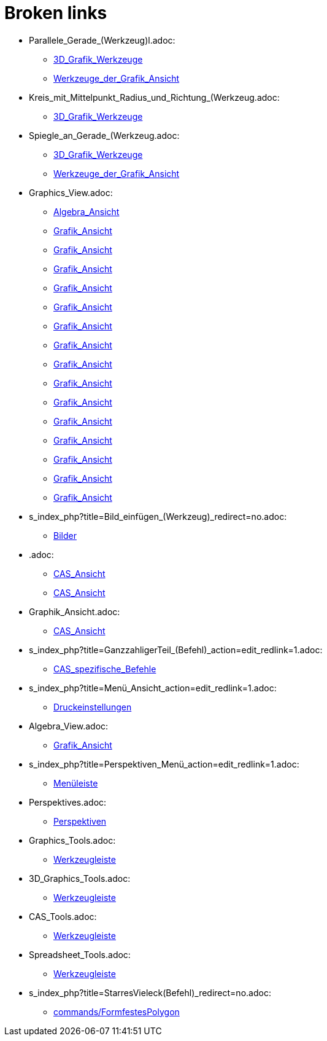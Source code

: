 = Broken links

* Parallele_Gerade_(Werkzeug)l.adoc:
 
 ** xref:3D_Grafik_Werkzeuge.adoc[3D_Grafik_Werkzeuge]
 ** xref:Werkzeuge_der_Grafik_Ansicht.adoc[Werkzeuge_der_Grafik_Ansicht]
* Kreis_mit_Mittelpunkt_Radius_und_Richtung_(Werkzeug.adoc:
 
 ** xref:3D_Grafik_Werkzeuge.adoc[3D_Grafik_Werkzeuge]
* Spiegle_an_Gerade_(Werkzeug.adoc:
 
 ** xref:3D_Grafik_Werkzeuge.adoc[3D_Grafik_Werkzeuge]
 ** xref:Werkzeuge_der_Grafik_Ansicht.adoc[Werkzeuge_der_Grafik_Ansicht]
* Graphics_View.adoc:
 
 ** xref:Algebra_Ansicht.adoc[Algebra_Ansicht]
 ** xref:Grafik_Ansicht.adoc[Grafik_Ansicht]
 ** xref:Grafik_Ansicht.adoc[Grafik_Ansicht]
 ** xref:Grafik_Ansicht.adoc[Grafik_Ansicht]
 ** xref:Grafik_Ansicht.adoc[Grafik_Ansicht]
 ** xref:Grafik_Ansicht.adoc[Grafik_Ansicht]
 ** xref:Grafik_Ansicht.adoc[Grafik_Ansicht]
 ** xref:Grafik_Ansicht.adoc[Grafik_Ansicht]
 ** xref:Grafik_Ansicht.adoc[Grafik_Ansicht]
 ** xref:Grafik_Ansicht.adoc[Grafik_Ansicht]
 ** xref:Grafik_Ansicht.adoc[Grafik_Ansicht]
 ** xref:Grafik_Ansicht.adoc[Grafik_Ansicht]
 ** xref:Grafik_Ansicht.adoc[Grafik_Ansicht]
 ** xref:Grafik_Ansicht.adoc[Grafik_Ansicht]
 ** xref:Grafik_Ansicht.adoc[Grafik_Ansicht]
 ** xref:Grafik_Ansicht.adoc[Grafik_Ansicht]
* s_index_php?title=Bild_einfügen_(Werkzeug)_redirect=no.adoc:
 
 ** xref:Bilder.adoc[Bilder]
* .adoc:
 
 ** xref:CAS_Ansicht.adoc[CAS_Ansicht]
 ** xref:CAS_Ansicht.adoc[CAS_Ansicht]
* Graphik_Ansicht.adoc:
 
 ** xref:CAS_Ansicht.adoc[CAS_Ansicht]
* s_index_php?title=GanzzahligerTeil_(Befehl)_action=edit_redlink=1.adoc:
 
 ** xref:CAS_spezifische_Befehle.adoc[CAS_spezifische_Befehle]
* s_index_php?title=Menü_Ansicht_action=edit_redlink=1.adoc:
 
 ** xref:Druckeinstellungen.adoc[Druckeinstellungen]
* Algebra_View.adoc:
 
 ** xref:Grafik_Ansicht.adoc[Grafik_Ansicht]
* s_index_php?title=Perspektiven_Menü_action=edit_redlink=1.adoc:
 
 ** xref:Menüleiste.adoc[Menüleiste]
* Perspektives.adoc:
 
 ** xref:Perspektiven.adoc[Perspektiven]
* Graphics_Tools.adoc:
 
 ** xref:Werkzeugleiste.adoc[Werkzeugleiste]
* 3D_Graphics_Tools.adoc:
 
 ** xref:Werkzeugleiste.adoc[Werkzeugleiste]
* CAS_Tools.adoc:
 
 ** xref:Werkzeugleiste.adoc[Werkzeugleiste]
* Spreadsheet_Tools.adoc:
 
 ** xref:Werkzeugleiste.adoc[Werkzeugleiste]
* s_index_php?title=StarresVieleck(Befehl)_redirect=no.adoc:
 
 ** xref:commands/FormfestesPolygon.adoc[commands/FormfestesPolygon]


